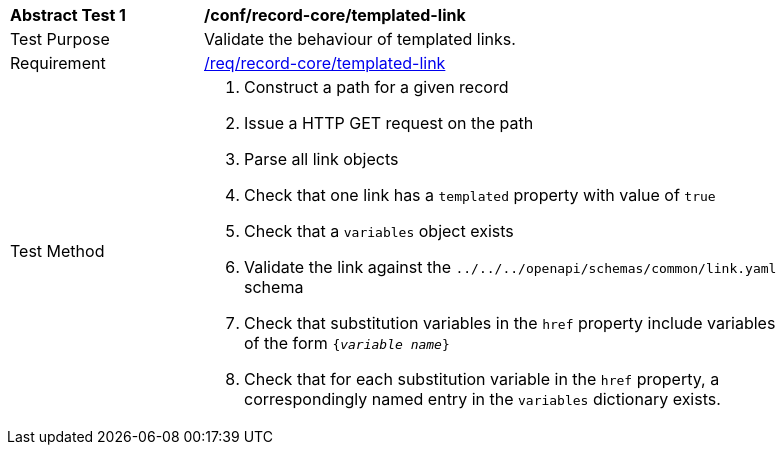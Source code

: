 [[ats_record-core_templated-link]]
[width="90%",cols="2,6a"]
|===
^|*Abstract Test {counter:ats-id}* |*/conf/record-core/templated-link*
^|Test Purpose |Validate the behaviour of templated links.
^|Requirement |<<req_record-core_templated-link,/req/record-core/templated-link>>
^|Test Method |. Construct a path for a given record
. Issue a HTTP GET request on the path
. Parse all link objects
. Check that one link has a ``templated`` property with value of ``true``
. Check that a ``variables`` object exists
. Validate the link against the ``../../../openapi/schemas/common/link.yaml`` schema
. Check that substitution variables in the ``href`` property include variables of the form `{_variable name_}`
. Check that for each substitution variable in the ``href`` property, a correspondingly named entry in the `variables` dictionary exists.
|===
